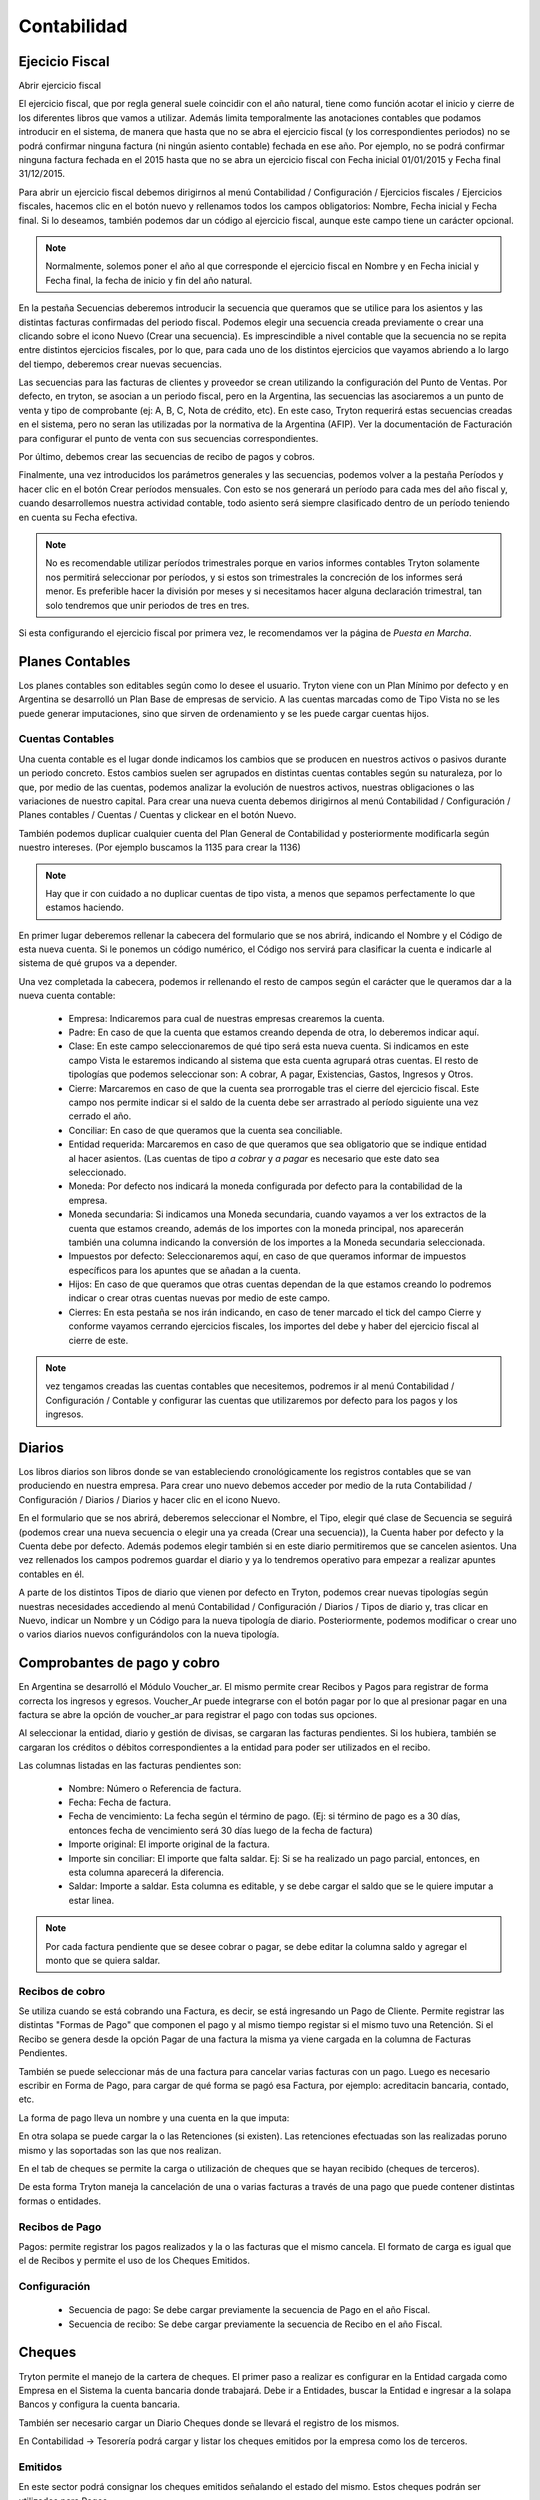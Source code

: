 Contabilidad
============

Ejecicio Fiscal
----------------

Abrir ejercicio fiscal

El ejercicio fiscal, que por regla general suele coincidir con el año natural, tiene como función acotar el inicio y cierre de los diferentes libros que vamos a utilizar. Además limita temporalmente las anotaciones contables que podamos introducir en el sistema, de manera que hasta que no se abra el ejercicio fiscal (y los correspondientes periodos) no se podrá confirmar ninguna factura (ni ningún asiento contable) fechada en ese año. Por ejemplo, no se podrá confirmar ninguna factura fechada en el 2015 hasta que no se abra un ejercicio fiscal con Fecha inicial 01/01/2015 y Fecha final 31/12/2015.

Para abrir un ejercicio fiscal debemos dirigirnos al menú Contabilidad / Configuración / Ejercicios fiscales / Ejercicios fiscales, hacemos clic en el botón nuevo y rellenamos todos los campos obligatorios: Nombre, Fecha inicial y Fecha final. Si lo deseamos, también podemos dar un código al ejercicio fiscal, aunque este campo tiene un carácter opcional.

.. note:: Normalmente, solemos poner el año al que corresponde el ejercicio fiscal en Nombre y en Fecha inicial y Fecha final, la fecha de inicio y fin del año natural.

En la pestaña Secuencias deberemos introducir la secuencia que queramos que se utilice para los asientos y las distintas facturas confirmadas del periodo fiscal. Podemos elegir una secuencia creada previamente o crear una clicando sobre el icono Nuevo (Crear una secuencia). Es imprescindible a nivel contable que la secuencia no se repita entre distintos ejercicios fiscales, por lo que, para cada uno de los distintos ejercicios que vayamos abriendo a lo largo del tiempo, deberemos crear nuevas secuencias.

Las secuencias para las facturas de clientes y proveedor se crean utilizando la configuración del Punto de Ventas. Por defecto, en tryton, se asocian a un periodo fiscal, pero en la Argentina, las secuencias las asociaremos a un punto de venta y tipo de comprobante (ej: A, B, C, Nota de crédito, etc). En este caso, Tryton requerirá estas secuencias creadas en el sistema, pero no seran las utilizadas por la normativa de la Argentina (AFIP). Ver la documentación de Facturación para configurar el punto de venta con sus secuencias correspondientes.

Por último, debemos crear las secuencias de recibo de pagos y cobros.

Finalmente, una vez introducidos los parámetros generales y las secuencias, podemos volver a la pestaña Períodos y hacer clic en el botón Crear períodos mensuales. Con esto se nos generará un período para cada mes del año fiscal y, cuando desarrollemos nuestra actividad contable, todo asiento será siempre clasificado dentro de un período teniendo en cuenta su Fecha efectiva.

.. note:: No es recomendable utilizar períodos trimestrales porque en varios informes contables Tryton solamente nos permitirá seleccionar por períodos, y si estos son trimestrales la concreción de los informes será menor. Es preferible hacer la división por meses y si necesitamos hacer alguna declaración trimestral, tan solo tendremos que unir periodos de tres en tres.

Si esta configurando el ejercicio fiscal por primera vez, le recomendamos ver la página de *Puesta en Marcha*.

Planes Contables
----------------
Los planes contables son editables según como lo desee el usuario. Tryton viene con un Plan Mínimo por defecto y en Argentina se desarrolló un Plan Base de empresas de servicio. A las cuentas marcadas como de Tipo Vista no se les puede generar imputaciones, sino que sirven de ordenamiento y se les puede cargar cuentas hijos.  

Cuentas Contables
_________________

Una cuenta contable es el lugar donde indicamos los cambios que se producen en nuestros activos o pasivos durante un periodo concreto. Estos cambios suelen ser agrupados en distintas cuentas contables según su naturaleza, por lo que, por medio de las cuentas, podemos analizar la evolución de nuestros activos, nuestras obligaciones o las variaciones de nuestro capital. Para crear una nueva cuenta debemos dirigirnos al menú Contabilidad / Configuración / Planes contables / Cuentas / Cuentas y clickear en el botón Nuevo.

También podemos duplicar cualquier cuenta del Plan General de Contabilidad y posteriormente modificarla según nuestro intereses. (Por ejemplo buscamos la 1135 para crear la 1136)

.. note:: Hay que ir con cuidado a no duplicar cuentas de tipo vista, a menos que sepamos perfectamente lo que estamos haciendo.

En primer lugar deberemos rellenar la cabecera del formulario que se nos abrirá, indicando el Nombre y el Código de esta nueva cuenta. Si le ponemos un código numérico, el Código nos servirá para clasificar la cuenta e indicarle al sistema de qué grupos va a depender.

Una vez completada la cabecera, podemos ir rellenando el resto de campos según el carácter que le queramos dar a la nueva cuenta contable:

 * Empresa: Indicaremos para cual de nuestras empresas crearemos la cuenta.
 * Padre: En caso de que la cuenta que estamos creando dependa de otra, lo deberemos indicar aquí.
 * Clase: En este campo seleccionaremos de qué tipo será esta nueva cuenta. Si indicamos en este campo Vista le estaremos indicando al sistema que esta cuenta agrupará otras cuentas. El resto de tipologías que podemos seleccionar son: A cobrar, A pagar, Existencias, Gastos, Ingresos y Otros.
 * Cierre: Marcaremos en caso de que la cuenta sea prorrogable tras el cierre del ejercicio fiscal. Este campo nos permite indicar si el saldo de la cuenta debe ser arrastrado al período siguiente una vez cerrado el año.
 * Conciliar: En caso de que queramos que la cuenta sea conciliable.
 * Entidad requerida: Marcaremos en caso de que queramos que sea obligatorio que se indique entidad al hacer asientos. (Las cuentas de tipo *a cobrar* y *a pagar* es necesario que este dato sea seleccionado.
 * Moneda: Por defecto nos indicará la moneda configurada por defecto para la contabilidad de la empresa.
 * Moneda secundaria: Si indicamos una Moneda secundaria, cuando vayamos a ver los extractos de la cuenta que estamos creando, además de los importes con la moneda principal, nos aparecerán también una columna indicando la conversión de los importes a la Moneda secundaria seleccionada.
 * Impuestos por defecto: Seleccionaremos aquí, en caso de que queramos informar de impuestos específicos para los apuntes que se añadan a la cuenta.
 * Hijos: En caso de que queramos que otras cuentas dependan de la que estamos creando lo podremos indicar o crear otras cuentas nuevas por medio de este campo.
 * Cierres: En esta pestaña se nos irán indicando, en caso de tener marcado el tick del campo Cierre y conforme vayamos cerrando ejercicios fiscales, los importes del debe y haber del ejercicio fiscal al cierre de este.

.. note::  vez tengamos creadas las cuentas contables que necesitemos, podremos ir al menú Contabilidad / Configuración / Contable y configurar las cuentas que utilizaremos por defecto para los pagos y los ingresos.

Diarios
--------

Los libros diarios son libros donde se van estableciendo cronológicamente los registros contables que se van produciendo en nuestra empresa. Para crear uno nuevo debemos acceder por medio de la ruta Contabilidad / Configuración / Diarios / Diarios y hacer clic en el icono Nuevo.

En el formulario que se nos abrirá, deberemos seleccionar el Nombre, el Tipo, elegir qué clase de Secuencia se seguirá (podemos crear una nueva secuencia o elegir una ya creada (Crear una secuencia)), la Cuenta haber por defecto y la Cuenta debe por defecto. Además podemos elegir también si en este diario permitiremos que se cancelen asientos. Una vez rellenados los campos podremos guardar el diario y ya lo tendremos operativo para empezar a realizar apuntes contables en él.

A parte de los distintos Tipos de diario que vienen por defecto en Tryton, podemos crear nuevas tipologías según nuestras necesidades accediendo al menú Contabilidad / Configuración / Diarios / Tipos de diario y, tras clicar en Nuevo, indicar un Nombre y un Código para la nueva tipología de diario. Posteriormente, podemos modificar o crear uno o varios diarios nuevos configurándolos con la nueva tipología.

Comprobantes de pago y cobro
----------------------------
En Argentina se desarrolló el Módulo Voucher_ar. El mismo permite crear Recibos y Pagos para registrar de forma correcta los ingresos y egresos. 
Voucher_Ar puede integrarse con el botón pagar por lo que al presionar pagar en una factura se abre la opción de voucher_ar para registrar el pago con todas sus opciones. 

Al seleccionar la entidad, diario y gestión de divisas, se cargaran las facturas pendientes. Si los hubiera, también se cargaran los créditos o débitos correspondientes a la entidad para poder ser utilizados en el recibo. 

Las columnas listadas en las facturas pendientes son:

 * Nombre: Número o Referencia de factura.
 * Fecha: Fecha de factura.
 * Fecha de vencimiento: La fecha según el término de pago. (Ej: si término de pago es a 30 días, entonces fecha de vencimiento será 30 días luego de la fecha de factura)
 * Importe original: El importe original de la factura.
 * Importe sin conciliar: El importe que falta saldar. Ej: Si se ha realizado un pago parcial, entonces, en esta columna aparecerá la diferencia.
 * Saldar: Importe a saldar. Esta columna es editable, y se debe cargar el saldo que se le quiere imputar a estar linea.

.. note:: Por cada factura pendiente que se desee cobrar o pagar, se debe editar la columna saldo y agregar el monto que se quiera saldar.

Recibos de cobro
________________

Se utiliza cuando se está cobrando una Factura, es decir, se está ingresando un Pago de Cliente. Permite registrar las distintas "Formas de Pago" que componen el pago y al mismo tiempo registar si el mismo tuvo una Retención.
Si el Recibo se genera desde la opción Pagar de una factura la misma ya viene cargada en la columna de Facturas Pendientes.

También se puede seleccionar más de una factura para cancelar varias facturas  con un pago. 
Luego es necesario escribir en Forma de Pago, para cargar de qué forma se pagó esa Factura, por ejemplo: acreditacin bancaria, contado, etc.

.. image:: img/forma_de_pago/recibo_forma_de_pago.png
   :width: 750 px

La forma de pago lleva un nombre y una cuenta en la que imputa:

.. image:: img/forma_de_pago/forma_de_pago.png
   :width: 750 px

En otra solapa se puede cargar la o las Retenciones (si existen). Las retenciones efectuadas son las realizadas poruno mismo y las soportadas son las que nos realizan.  

.. image:: img/retenciones/retencion_soprtada_iibb.png
   :width: 750 px

En el tab de cheques se permite la carga o utilización de cheques que se hayan recibido (cheques de terceros). 

.. image:: img/cheques/07_ejemplo_recibo_con_cheque.png
   :width: 750 px

De esta forma Tryton maneja la cancelación de una o varias facturas a través de una pago que puede contener distintas formas o entidades. 

Recibos de Pago
_______________

Pagos: permite registrar los pagos realizados y la o las facturas que el mismo cancela. El formato de carga es igual que el de Recibos y permite el uso de los Cheques Emitidos.

.. image:: img/cheques/08_ejemplo_pago_con_cheque.png
   :width: 750 px


Configuración
_____________

 * Secuencia de pago: Se debe cargar previamente la secuencia de Pago en el año Fiscal.
 * Secuencia de recibo: Se debe cargar previamente la secuencia de Recibo en el año Fiscal.


Cheques
-------
Tryton permite el manejo de la cartera de cheques. El primer paso a realizar es configurar en la Entidad cargada como Empresa en el Sistema la cuenta bancaria donde trabajará. Debe ir a Entidades, buscar la Entidad e ingresar a la solapa Bancos y configura la cuenta bancaria.

.. image:: img/cheques/03_cuenta_bancaria_de_company.png
   :width: 750 px

También ser necesario cargar un Diario Cheques donde se llevará el registro de los mismos.

.. image:: img/cheques/01_diario_cheque.png
   :width: 750 px

.. image:: img/cheques/02_diario_cheque_cuentas.png
   :width: 750 px


En Contabilidad -> Tesorería podrá cargar y listar los cheques emitidos por la empresa como los de terceros.

Emitidos
________
En este sector podrá consignar los cheques emitidos señalando el estado del mismo. Estos cheques podrán ser utilizados para Pagos. 

.. image:: img/cheques/05_formulario_cheque_emitido.png
   :width: 750 px

Terceros
________
En este sector podrá consignar los cheques recibidos de tercero, señalando el estado del mismo. Estos cheques podrán ser utilizados o cargados desde Recibos. 

.. image:: img/cheques/06_formulario_cheque_tercero.png
   :width: 750 px

Asientos
---------
En construcción

Informes
----------

Se han creado algunos informes que sean de utilidad para la liquidación de impuestos en el sistema contable Argentino.

Subdiario de Ventas
___________________

Informe detallado de las ventas realizadas desglosado por impuestos.

Subdiario de Compras
____________________

Informe detallado de las compras realizadas desglosado por impuestos.

RG 3885 (ex CITI)
_________________

Exporta archivos TXT para hacer la presentación de las operaciones de compra / venta.
